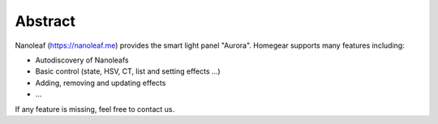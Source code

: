 Abstract
########

Nanoleaf (https://nanoleaf.me) provides the smart light panel "Aurora". Homegear supports many features including:

* Autodiscovery of Nanoleafs
* Basic control (state, HSV, CT, list and setting effects ...)
* Adding, removing and updating effects
* ...

If any feature is missing, feel free to contact us.